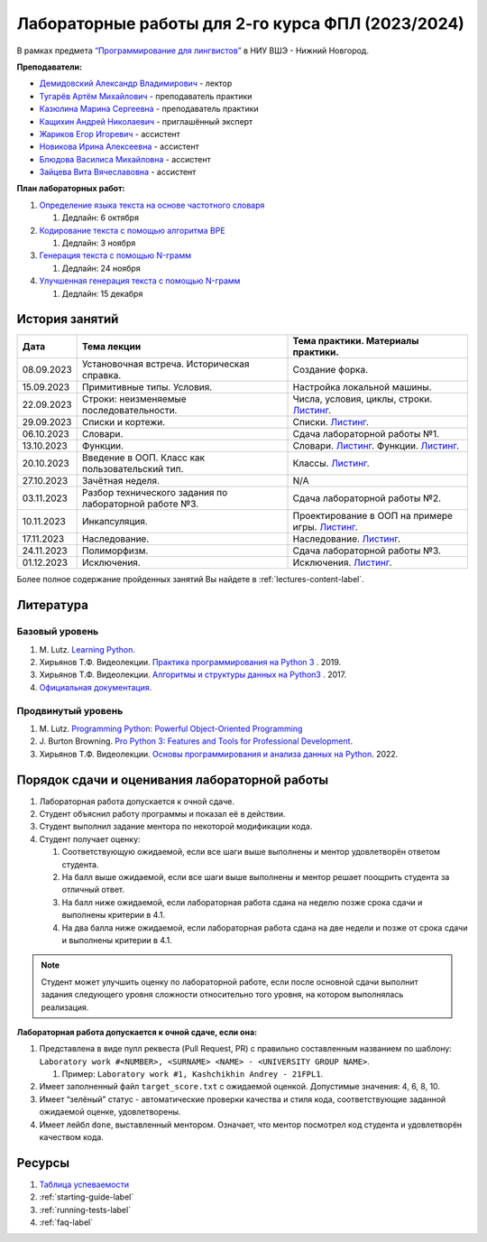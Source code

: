 Лабораторные работы для 2-го курса ФПЛ (2023/2024)
==================================================

В рамках предмета
`“Программирование для лингвистов” <https://www.hse.ru/edu/courses/835199210>`__
в НИУ ВШЭ - Нижний Новгород.

**Преподаватели:**

-  `Демидовский Александр
   Владимирович <https://www.hse.ru/staff/demidovs>`__ - лектор
-  `Тугарёв Артём
   Михайлович <https://www.hse.ru/org/persons/224103384>`__ -
   преподаватель практики
-  `Казюлина Марина Сергеевна <https://github.com/marina-kaz>`__ -
   преподаватель практики
-  `Кащихин Андрей Николаевич <https://github.com/WhiteJaeger>`__ -
   приглашённый эксперт
-  `Жариков Егор Игоревич <https://t.me/godb0i>`__ - ассистент
-  `Новикова Ирина Алексеевна <https://t.me/iriinnnaaaaa>`__ - ассистент
-  `Блюдова Василиса Михайловна <https://t.me/Vasilisa282>`__ -
   ассистент
-  `Зайцева Вита Вячеславовна <https://t.me/v_ttec>`__ - ассистент

**План лабораторных работ:**

1. `Определение языка текста на основе частотного
   словаря <https://github.com/fipl-hse/2023-2-level-labs/blob/main/lab_1_classify_by_unigrams>`__

   1. Дедлайн: 6 октября

2. `Кодирование текста с помощью алгоритма
   BPE <https://github.com/fipl-hse/2023-2-level-labs/tree/main/lab_2_tokenize_by_bpe>`__

   1. Дедлайн: 3 ноября

3. `Генерация текста с помощью N-грамм
   <https://github.com/fipl-hse/2023-2-level-labs/tree/main/lab_3_generate_by_ngrams>`__

   1. Дедлайн: 24 ноября

4. `Улучшенная генерация текста с помощью N-грамм
   <https://github.com/fipl-hse/2023-2-level-labs/tree/main/lab_4_fill_words_by_ngrams>`__

   1. Дедлайн: 15 декабря

История занятий
---------------

+------------+----------------------------+------------------------------------------------------+
| Дата       | Тема лекции                | Тема практики. Материалы практики.                   |
+============+============================+======================================================+
| 08.09.2023 | Установочная встреча.      | Создание форка.                                      |
|            | Историческая справка.      |                                                      |
+------------+----------------------------+------------------------------------------------------+
| 15.09.2023 | Примитивные типы. Условия. | Настройка локальной машины.                          |
+------------+----------------------------+------------------------------------------------------+
| 22.09.2023 | Строки: неизменяемые       | Числа, условия, циклы, строки.                       |
|            | последовательности.        | `Листинг <./seminars/practice_2_string.py>`__.       |
+------------+----------------------------+------------------------------------------------------+
| 29.09.2023 | Списки и кортежи.          | Списки.                                              |
|            |                            | `Листинг <./seminars/practice_3_lists.py>`__.        |
+------------+----------------------------+------------------------------------------------------+
| 06.10.2023 | Словари.                   | Сдача лабораторной работы №1.                        |
+------------+----------------------------+------------------------------------------------------+
| 13.10.2023 | Функции.                   | Словари.                                             |
|            |                            | `Листинг <./seminars/practice_4_dicts.py>`__.        |
|            |                            | Функции.                                             |
|            |                            | `Листинг <./seminars/practice_5_functions.py>`__.    |
+------------+----------------------------+------------------------------------------------------+
| 20.10.2023 | Введение в ООП. Класс как  | Классы.                                              |
|            | пользовательский тип.      | `Листинг <./seminars/practice_6_classes.py>`__.      |
+------------+----------------------------+------------------------------------------------------+
| 27.10.2023 | Зачётная неделя.           | N/A                                                  |
+------------+----------------------------+------------------------------------------------------+
| 03.11.2023 | Разбор технического        | Сдача лабораторной работы №2.                        |
|            | задания по лабораторной    |                                                      |
|            | работе №3.                 |                                                      |
+------------+----------------------------+------------------------------------------------------+
| 10.11.2023 | Инкапсуляция.              | Проектирование в ООП на примере игры.                |
|            |                            | `Листинг <./seminars/practice_7_tic_tac_toe.py>`__.  |
+------------+----------------------------+------------------------------------------------------+
| 17.11.2023 | Наследование.              | Наследование.                                        |
|            |                            | `Листинг <./seminars/practice_8_inheritance.py>`__.  |
+------------+----------------------------+------------------------------------------------------+
| 24.11.2023 | Полиморфизм.               | Сдача лабораторной работы №3.                        |
+------------+----------------------------+------------------------------------------------------+
| 01.12.2023 | Исключения.                | Исключения.                                          |
|            |                            | `Листинг <./seminars/practice_9_exceptions.py>`__.   |
+------------+----------------------------+------------------------------------------------------+

Более полное содержание пройденных занятий Вы найдете в :ref:`lectures-content-label`.

Литература
----------

Базовый уровень
~~~~~~~~~~~~~~~

1. M. Lutz. `Learning
   Python <https://www.amazon.com/Learning-Python-5th-Mark-Lutz/dp/1449355730>`__.
2. Хирьянов Т.Ф. Видеолекции. `Практика
   программирования на Python
   3 <https://www.youtube.com/watch?v=fgf57Sa5A-A&list=PLRDzFCPr95fLuusPXwvOPgXzBL3ZTzybY>`__
   . 2019.
3. Хирьянов Т.Ф. Видеолекции. `Алгоритмы и структуры данных на
   Python3 <https://www.youtube.com/watch?v=KdZ4HF1SrFs&list=PLRDzFCPr95fK7tr47883DFUbm4GeOjjc0>`__
   . 2017.
4. `Официальная документация <https://docs.python.org/3/>`__.

Продвинутый уровень
~~~~~~~~~~~~~~~~~~~

1. M. Lutz. `Programming Python: Powerful Object-Oriented
   Programming <https://www.amazon.com/Programming-Python-Powerful-Object-Oriented/dp/0596158106>`__
2. J. Burton Browning. `Pro Python 3: Features and Tools for Professional
   Development <https://www.amazon.com/Pro-Python-Features-Professional-Development/dp/1484243846>`__.
3. Хирьянов Т.Ф. Видеолекции. `Основы программирования и анализа данных на
   Python <https://teach-in.ru/course/python-programming-and-data-analysis-basics>`__. 2022.

Порядок сдачи и оценивания лабораторной работы
----------------------------------------------

1. Лабораторная работа допускается к очной сдаче.
2. Студент объяснил работу программы и показал её в действии.
3. Студент выполнил задание ментора по некоторой модификации кода.
4. Студент получает оценку:

   1. Соответствующую ожидаемой, если все шаги выше выполнены и ментор
      удовлетворён ответом студента.
   2. На балл выше ожидаемой, если все шаги выше выполнены и ментор
      решает поощрить студента за отличный ответ.
   3. На балл ниже ожидаемой, если лабораторная работа сдана на неделю
      позже срока сдачи и выполнены критерии в 4.1.
   4. На два балла ниже ожидаемой, если лабораторная работа сдана на две
      недели и позже от срока сдачи и выполнены критерии в 4.1.

.. note:: Студент может улучшить оценку по лабораторной работе,
          если после основной сдачи выполнит задания следующего уровня
          сложности относительно того уровня, на котором выполнялась реализация.

**Лабораторная работа допускается к очной сдаче, если она:**

1. Представлена в виде пулл реквеста (Pull Request, PR) с правильно
   составленным названием по шаблону:
   ``Laboratory work #<NUMBER>, <SURNAME> <NAME> - <UNIVERSITY GROUP NAME>``.

   1. Пример: ``Laboratory work #1, Kashchikhin Andrey - 21FPL1``.

2. Имеет заполненный файл ``target_score.txt`` с ожидаемой оценкой.
   Допустимые значения: 4, 6, 8, 10.
3. Имеет “зелёный” статус - автоматические проверки качества и стиля
   кода, соответствующие заданной ожидаемой оценке, удовлетворены.
4. Имеет лейбл ``done``, выставленный ментором. Означает, что ментор
   посмотрел код студента и удовлетворён качеством кода.

Ресурсы
-------

1. `Таблица
   успеваемости <https://docs.google.com/spreadsheets/d/1mx9N7tmkaWjwK0h4oNnKFspjTheNVoDd>`__
2. :ref:`starting-guide-label`
3. :ref:`running-tests-label`
4. :ref:`faq-label`
